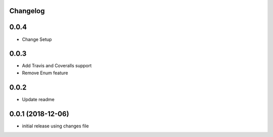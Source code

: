Changelog
---------

0.0.4
-----

* Change Setup

0.0.3
-----

* Add Travis and Coveralls support
* Remove Enum feature

0.0.2
-----

* Update readme


0.0.1 (2018-12-06)
------------------

* initial release using changes file
